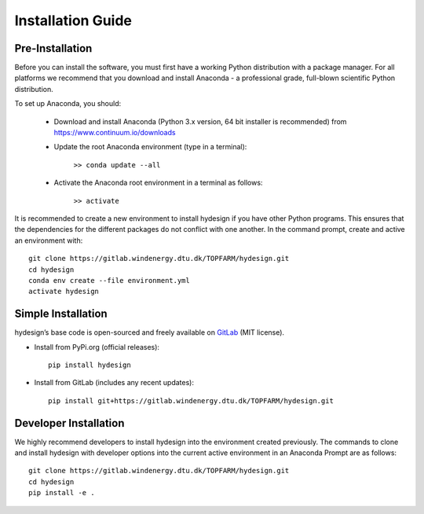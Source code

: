 .. _installation:

Installation Guide
===========================


Pre-Installation
----------------------------
Before you can install the software, you must first have a working Python distribution with a package manager. For all platforms we recommend that you download and install Anaconda - a professional grade, full-blown scientific Python distribution.

To set up Anaconda, you should:

    * Download and install Anaconda (Python 3.x version, 64 bit installer is recommended) from https://www.continuum.io/downloads
    
    * Update the root Anaconda environment (type in a terminal): 
        
        ``>> conda update --all``
    
    * Activate the Anaconda root environment in a terminal as follows: 
        
        ``>> activate``

It is recommended to create a new environment to install hydesign if you have other Python programs. This ensures that the dependencies for the different packages do not conflict with one another. In the command prompt, create and active an environment with::

   git clone https://gitlab.windenergy.dtu.dk/TOPFARM/hydesign.git
   cd hydesign
   conda env create --file environment.yml
   activate hydesign


Simple Installation
----------------------------

hydesign’s base code is open-sourced and freely available on `GitLab 
<https://gitlab.windenergy.dtu.dk/TOPFARM/hydesign>`_ (MIT license).

* Install from PyPi.org (official releases)::
  
    pip install hydesign

* Install from GitLab  (includes any recent updates)::
  
    pip install git+https://gitlab.windenergy.dtu.dk/TOPFARM/hydesign.git
        


Developer Installation
-------------------------------

We highly recommend developers to install hydesign into the environment created previously. The commands to clone and install hydesign with developer options into the current active environment in an Anaconda Prompt are as follows::

   git clone https://gitlab.windenergy.dtu.dk/TOPFARM/hydesign.git
   cd hydesign
   pip install -e .
